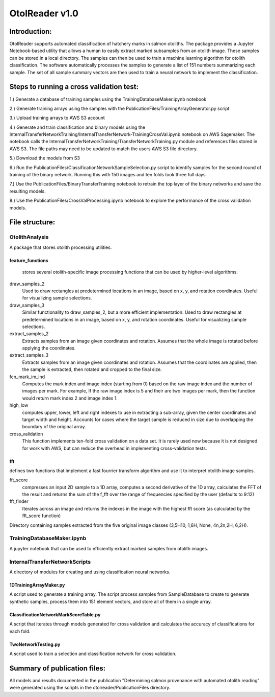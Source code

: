 ================
OtolReader v1.0
================

Introduction:
-------------
OtolReader supports automated classification of hatchery marks in salmon otoliths. The package provides a Jupyter Notebook-based utility that allows a human to easily extract marked subsamples from an otolith image. These samples can be stored in a local directory. The samples can then be used to train a machine learning algorithm for otolith classification. The software automatically processes the samples to generate a list of 151 numbers summarizing each sample. The set of all sample summary vectors are then used to train a neural network to implement the classification.

Steps to running a cross validation test:
-----------------------------------------
1.) Generate a database of training samples using the TrainingDatabaseMaker.ipynb notebook

2.) Generate training arrays using the samples with the PublicationFiles/TrainingArrayGenerator.py script

3.) Upload training arrays to AWS S3 account

4.) Generate and train classification and binary models using the
InternalTransferNetworkTraining/InternalTransferNetwork-TrainingCrossVal.ipynb notebook on AWS Sagemaker. The notebook calls the
InternalTransferNetworkTraining/TransferNetworkTraining.py module and references files stored in AWS S3. The file paths may need to be updated to match the users AWS S3 file directory.

5.) Download the models from S3

6.) Run the PublicationFiles/ClassificationNetworkSampleSelection.py script to identify samples for the second round
of training of the binary network. Running this with 150 images and ten folds took three full days.

7.) Use the PublicationFiles/BinaryTransferTraining notebook to retrain the top layer of the binary networks and save
the resulting models.

8.) Use the PublicationFiles/CrossValProcessing.ipynb notebook to explore the performance of the cross validation
models.

File structure:
---------------

OtolithAnalysis
+++++++++++++++
A package that stores otolith processing utilities.

feature_functions
*****************
    stores several otolith-specific image processing functions that can be used by higher-level algorithms.

draw_samples_2
    Used to draw rectangles at predetermined locations in an image, based on x, y, and rotation coordinates. Useful for visualizing sample selections.
draw_samples_3
    Similar functionality to draw_samples_2, but a more efficient implementation. Used to draw rectangles at predetermined locations in an image, based on x, y, and rotation coordinates. Useful for visualizing sample selections.

extract_samples_2
    Extracts samples from an image given coordinates and rotation. Assumes that the whole image is rotated before applying the coordinates.

extract_samples_3
    Extracts samples from an image given coordinates and rotation. Assumes that the coordinates are applied, then the sample is extracted, then rotated and cropped to the final size.

fcn_mark_im_ind
    Computes the mark index and image index (starting from 0) based on the raw image index and the number of images per mark. For example, If the raw image index is 5 and their are two images per mark, then the function would return mark index 2 and image index 1.

high_low
    computes upper, lower, left and right indexes to use in extracting a sub-array, given the center coordinates and target width and height. Accounts for cases where the target sample is reduced in size due to overlapping the boundary of the original array.

cross_validation
    This function implements ten-fold cross validation on a data set. It is rarely used now because it is not designed for work with AWS, but can reduce the overhead in implementing cross-validation tests.

fft
***
defines two functions that implement a fast fourrier transform algorithm and use it to interpret otolith image samples.

fft_score
    compresses an input 2D sample to a 1D array, computes a second derivative of the 1D array, calculates the FFT of the result and returns the sum of the f_fft over the range of frequencies specified by the user (defaults to 9:12)

fft_finder
    Iterates across an image and returns the indexes in the image with the highest fft score (as calculated by the fft_score function)

Directory containing samples extracted from the five original image classes (3,5H10, 1,6H, None, 4n,2n,2H, 6,2H).

TrainingDatabaseMaker.ipynb
+++++++++++++++++++++++++++++
A jupyter notebook that can be used to efficiently extract marked samples from otolith images.

InternalTransferNetworkScripts
+++++++++++++++++++++++++++++++
A directory of modules for creating and using classification neural networks.

1DTrainingArrayMaker.py
***********************
A script used to generate a training array. The script process samples from SampleDatabase to create to generate synthetic samples, process them into 151 element vectors, and store all of them in a single array.

ClassificationNetworkMarkScoreTable.py
**************************************
A script that iterates through models generated for cross validation and calculates the accuracy of
classifications for each fold.

TwoNetworkTesting.py
********************
A script used to train a selection and classification network for cross validation.

Summary of publication files:
-----------------------------
All models and results documented in the publication "Determining salmon provenance with automated otolith reading"
were generated using the scripts in the otolreader/PublicationFiles directory.
